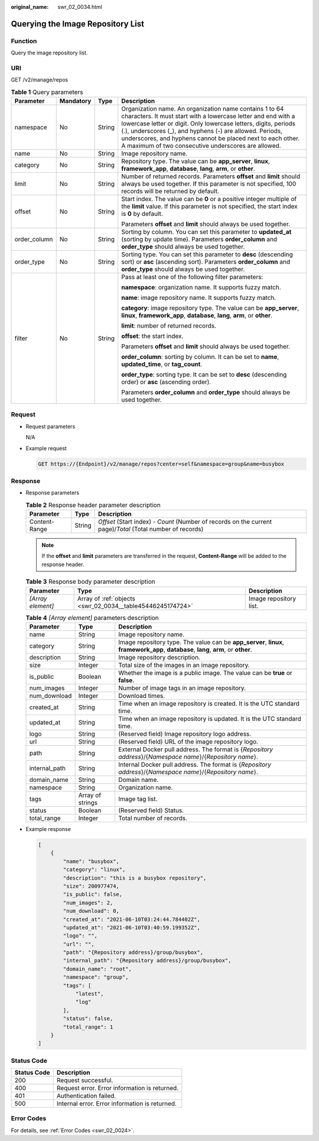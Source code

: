 :original_name: swr_02_0034.html

.. _swr_02_0034:

Querying the Image Repository List
==================================

Function
--------

Query the image repository list.

URI
---

GET /v2/manage/repos

.. table:: **Table 1** Query parameters

   +-----------------+-----------------+-----------------+------------------------------------------------------------------------------------------------------------------------------------------------------------------------------------------------------------------------------------------------------------------------------------------------------------------------------------------------------------------------------+
   | Parameter       | Mandatory       | Type            | Description                                                                                                                                                                                                                                                                                                                                                                  |
   +=================+=================+=================+==============================================================================================================================================================================================================================================================================================================================================================================+
   | namespace       | No              | String          | Organization name. An organization name contains 1 to 64 characters. It must start with a lowercase letter and end with a lowercase letter or digit. Only lowercase letters, digits, periods (.), underscores (_), and hyphens (-) are allowed. Periods, underscores, and hyphens cannot be placed next to each other. A maximum of two consecutive underscores are allowed. |
   +-----------------+-----------------+-----------------+------------------------------------------------------------------------------------------------------------------------------------------------------------------------------------------------------------------------------------------------------------------------------------------------------------------------------------------------------------------------------+
   | name            | No              | String          | Image repository name.                                                                                                                                                                                                                                                                                                                                                       |
   +-----------------+-----------------+-----------------+------------------------------------------------------------------------------------------------------------------------------------------------------------------------------------------------------------------------------------------------------------------------------------------------------------------------------------------------------------------------------+
   | category        | No              | String          | Repository type. The value can be **app_server**, **linux**, **framework_app**, **database**, **lang**, **arm**, or **other**.                                                                                                                                                                                                                                               |
   +-----------------+-----------------+-----------------+------------------------------------------------------------------------------------------------------------------------------------------------------------------------------------------------------------------------------------------------------------------------------------------------------------------------------------------------------------------------------+
   | limit           | No              | String          | Number of returned records. Parameters **offset** and **limit** should always be used together. If this parameter is not specified, 100 records will be returned by default.                                                                                                                                                                                                 |
   +-----------------+-----------------+-----------------+------------------------------------------------------------------------------------------------------------------------------------------------------------------------------------------------------------------------------------------------------------------------------------------------------------------------------------------------------------------------------+
   | offset          | No              | String          | Start index. The value can be **0** or a positive integer multiple of the **limit** value. If this parameter is not specified, the start index is **0** by default.                                                                                                                                                                                                          |
   |                 |                 |                 |                                                                                                                                                                                                                                                                                                                                                                              |
   |                 |                 |                 | Parameters **offset** and **limit** should always be used together.                                                                                                                                                                                                                                                                                                          |
   +-----------------+-----------------+-----------------+------------------------------------------------------------------------------------------------------------------------------------------------------------------------------------------------------------------------------------------------------------------------------------------------------------------------------------------------------------------------------+
   | order_column    | No              | String          | Sorting by column. You can set this parameter to **updated_at** (sorting by update time). Parameters **order_column** and **order_type** should always be used together.                                                                                                                                                                                                     |
   +-----------------+-----------------+-----------------+------------------------------------------------------------------------------------------------------------------------------------------------------------------------------------------------------------------------------------------------------------------------------------------------------------------------------------------------------------------------------+
   | order_type      | No              | String          | Sorting type. You can set this parameter to **desc** (descending sort) or **asc** (ascending sort). Parameters **order_column** and **order_type** should always be used together.                                                                                                                                                                                           |
   +-----------------+-----------------+-----------------+------------------------------------------------------------------------------------------------------------------------------------------------------------------------------------------------------------------------------------------------------------------------------------------------------------------------------------------------------------------------------+
   | filter          | No              | String          | Pass at least one of the following filter parameters:                                                                                                                                                                                                                                                                                                                        |
   |                 |                 |                 |                                                                                                                                                                                                                                                                                                                                                                              |
   |                 |                 |                 | **namespace**: organization name. It supports fuzzy match.                                                                                                                                                                                                                                                                                                                   |
   |                 |                 |                 |                                                                                                                                                                                                                                                                                                                                                                              |
   |                 |                 |                 | **name**: image repository name. It supports fuzzy match.                                                                                                                                                                                                                                                                                                                    |
   |                 |                 |                 |                                                                                                                                                                                                                                                                                                                                                                              |
   |                 |                 |                 | **category**: image repository type. The value can be **app_server**, **linux**, **framework_app**, **database**, **lang**, **arm**, or **other**.                                                                                                                                                                                                                           |
   |                 |                 |                 |                                                                                                                                                                                                                                                                                                                                                                              |
   |                 |                 |                 | **limit**: number of returned records.                                                                                                                                                                                                                                                                                                                                       |
   |                 |                 |                 |                                                                                                                                                                                                                                                                                                                                                                              |
   |                 |                 |                 | **offset**: the start index.                                                                                                                                                                                                                                                                                                                                                 |
   |                 |                 |                 |                                                                                                                                                                                                                                                                                                                                                                              |
   |                 |                 |                 | Parameters **offset** and **limit** should always be used together.                                                                                                                                                                                                                                                                                                          |
   |                 |                 |                 |                                                                                                                                                                                                                                                                                                                                                                              |
   |                 |                 |                 | **order_column**: sorting by column. It can be set to **name**, **updated_time**, or **tag_count**.                                                                                                                                                                                                                                                                          |
   |                 |                 |                 |                                                                                                                                                                                                                                                                                                                                                                              |
   |                 |                 |                 | **order_type**: sorting type. It can be set to **desc** (descending order) or **asc** (ascending order).                                                                                                                                                                                                                                                                     |
   |                 |                 |                 |                                                                                                                                                                                                                                                                                                                                                                              |
   |                 |                 |                 | Parameters **order_column** and **order_type** should always be used together.                                                                                                                                                                                                                                                                                               |
   +-----------------+-----------------+-----------------+------------------------------------------------------------------------------------------------------------------------------------------------------------------------------------------------------------------------------------------------------------------------------------------------------------------------------------------------------------------------------+

Request
-------

-  Request parameters

   N/A

-  Example request

   .. code-block:: text

      GET https://{Endpoint}/v2/manage/repos?center=self&namespace=group&name=busybox

Response
--------

-  Response parameters

   .. table:: **Table 2** Response header parameter description

      +---------------+--------+------------------------------------------------------------------------------------------------------------+
      | Parameter     | Type   | Description                                                                                                |
      +===============+========+============================================================================================================+
      | Content-Range | String | *Offset* (Start index) - *Count* (Number of records on the current page)/*Total* (Total number of records) |
      +---------------+--------+------------------------------------------------------------------------------------------------------------+

   .. note::

      If the **offset** and **limit** parameters are transferred in the request, **Content-Range** will be added to the response header.

   .. table:: **Table 3** Response body parameter description

      +-------------------+------------------------------------------------------------+------------------------+
      | Parameter         | Type                                                       | Description            |
      +===================+============================================================+========================+
      | *[Array element]* | Array of :ref:`objects <swr_02_0034__table45446245174724>` | Image repository list. |
      +-------------------+------------------------------------------------------------+------------------------+

   .. _swr_02_0034__table45446245174724:

   .. table:: **Table 4** *[Array element]* parameters description

      +---------------+------------------+--------------------------------------------------------------------------------------------------------------------------------------+
      | Parameter     | Type             | Description                                                                                                                          |
      +===============+==================+======================================================================================================================================+
      | name          | String           | Image repository name.                                                                                                               |
      +---------------+------------------+--------------------------------------------------------------------------------------------------------------------------------------+
      | category      | String           | Image repository type. The value can be **app_server**, **linux**, **framework_app**, **database**, **lang**, **arm**, or **other**. |
      +---------------+------------------+--------------------------------------------------------------------------------------------------------------------------------------+
      | description   | String           | Image repository description.                                                                                                        |
      +---------------+------------------+--------------------------------------------------------------------------------------------------------------------------------------+
      | size          | Integer          | Total size of the images in an image repository.                                                                                     |
      +---------------+------------------+--------------------------------------------------------------------------------------------------------------------------------------+
      | is_public     | Boolean          | Whether the image is a public image. The value can be **true** or **false**.                                                         |
      +---------------+------------------+--------------------------------------------------------------------------------------------------------------------------------------+
      | num_images    | Integer          | Number of image tags in an image repository.                                                                                         |
      +---------------+------------------+--------------------------------------------------------------------------------------------------------------------------------------+
      | num_download  | Integer          | Download times.                                                                                                                      |
      +---------------+------------------+--------------------------------------------------------------------------------------------------------------------------------------+
      | created_at    | String           | Time when an image repository is created. It is the UTC standard time.                                                               |
      +---------------+------------------+--------------------------------------------------------------------------------------------------------------------------------------+
      | updated_at    | String           | Time when an image repository is updated. It is the UTC standard time.                                                               |
      +---------------+------------------+--------------------------------------------------------------------------------------------------------------------------------------+
      | logo          | String           | (Reserved field) Image repository logo address.                                                                                      |
      +---------------+------------------+--------------------------------------------------------------------------------------------------------------------------------------+
      | url           | String           | (Reserved field) URL of the image repository logo.                                                                                   |
      +---------------+------------------+--------------------------------------------------------------------------------------------------------------------------------------+
      | path          | String           | External Docker pull address. The format is {*Repository address*}/{*Namespace name*}/{*Repository name*}.                           |
      +---------------+------------------+--------------------------------------------------------------------------------------------------------------------------------------+
      | internal_path | String           | Internal Docker pull address. The format is {*Repository address*}/{*Namespace name*}/{*Repository name*}.                           |
      +---------------+------------------+--------------------------------------------------------------------------------------------------------------------------------------+
      | domain_name   | String           | Domain name.                                                                                                                         |
      +---------------+------------------+--------------------------------------------------------------------------------------------------------------------------------------+
      | namespace     | String           | Organization name.                                                                                                                   |
      +---------------+------------------+--------------------------------------------------------------------------------------------------------------------------------------+
      | tags          | Array of strings | Image tag list.                                                                                                                      |
      +---------------+------------------+--------------------------------------------------------------------------------------------------------------------------------------+
      | status        | Boolean          | (Reserved field) Status.                                                                                                             |
      +---------------+------------------+--------------------------------------------------------------------------------------------------------------------------------------+
      | total_range   | Integer          | Total number of records.                                                                                                             |
      +---------------+------------------+--------------------------------------------------------------------------------------------------------------------------------------+

-  Example response

   .. code-block::

      [
          {
              "name": "busybox",
              "category": "linux",
              "description": "this is a busybox repository",
              "size": 200977474,
              "is_public": false,
              "num_images": 2,
              "num_download": 0,
              "created_at": "2021-06-10T03:24:44.784402Z",
              "updated_at": "2021-06-10T03:40:59.199352Z",
              "logo": "",
              "url": "",
              "path": "{Repository address}/group/busybox",
              "internal_path": "{Repository address}/group/busybox",
              "domain_name": "root",
              "namespace": "group",
              "tags": [
                  "latest",
                  "log"
              ],
              "status": false,
              "total_range": 1
          }
      ]

Status Code
-----------

=========== ==============================================
Status Code Description
=========== ==============================================
200         Request successful.
400         Request error. Error information is returned.
401         Authentication failed.
500         Internal error. Error information is returned.
=========== ==============================================

Error Codes
-----------

For details, see :ref:`Error Codes <swr_02_0024>`.
